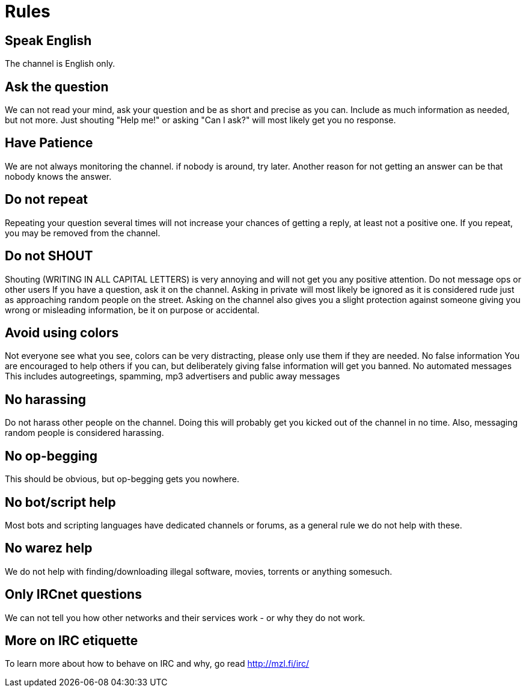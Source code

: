 = Rules

== Speak English

The channel is English only.

== Ask the question

We can not read your mind, ask your question and be as short and precise as you can. Include as much information as needed, but not more. Just shouting "Help me!" or asking "Can I ask?" will most likely get you no response.

== Have Patience
We are not always monitoring the channel. if nobody is around, try later. Another reason for not getting an answer can be that nobody knows the answer.

== Do not repeat

Repeating your question several times will not increase your chances of getting a reply, at least not a positive one. If you repeat, you may be removed from the channel.

== Do not SHOUT

Shouting (WRITING IN ALL CAPITAL LETTERS) is very annoying and will not get you any positive attention.
Do not message ops or other users
If you have a question, ask it on the channel. Asking in private will most likely be ignored as it is considered rude just as approaching random people on the street. Asking on the channel also gives you a slight protection against someone giving you wrong or misleading information, be it on purpose or accidental.

== Avoid using colors

Not everyone see what you see, colors can be very distracting, please only use them if they are needed.
No false information
You are encouraged to help others if you can, but deliberately giving false information will get you banned.
No automated messages
This includes autogreetings, spamming, mp3 advertisers and public away messages

== No harassing

Do not harass other people on the channel. Doing this will probably get you kicked out of the channel in no time. Also, messaging random people is considered harassing.

== No op-begging

This should be obvious, but op-begging gets you nowhere.

== No bot/script help

Most bots and scripting languages have dedicated channels or forums, as a general rule we do not help with these.

== No warez help

We do not help with finding/downloading illegal software, movies, torrents or anything somesuch.

== Only IRCnet questions

We can not tell you how other networks and their services work - or why they do not work.

== More on IRC etiquette

To learn more about how to behave on IRC and why, go read http://mzl.fi/irc/
